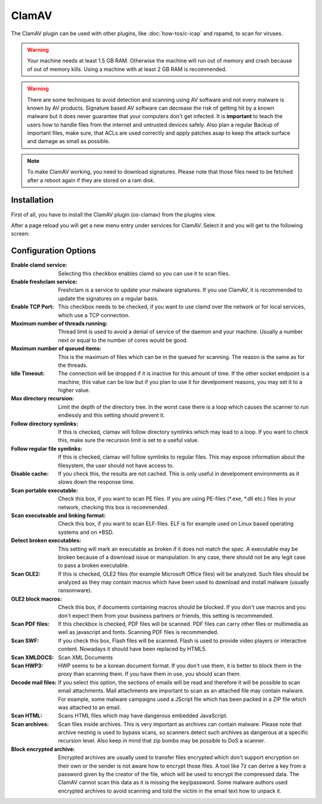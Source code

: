 ======
ClamAV
======

The ClamAV plugin can be used with other plugins, like :doc:`how-tos/c-icap` and rspamd, to scan for viruses.

.. Warning::
    Your machine needs at least 1.5 GB RAM. Otherwise the machine will run out of
    memory and crash because of out of memory kills. Using a machine with at least
    2 GB RAM is recommended.

.. Warning::
    There are some techniques to avoid detection and scanning using AV software and not
    every malware is known by AV products.
    Signature based AV software can decrease the risk of getting hit by a known malware
    but it does never guarantee that your computers don't get infected.
    It is **important** to teach the users how to handle files from the internet
    and untrusted devices safely. Also plan a regular Backup of important files, make sure,
    that ACLs are used correctly and apply patches asap to keep the attack surface and
    damage as small as possible.

.. Note::
    To make ClamAV working, you need to download signatures.
    Please note that those files need to be fetched after a reboot again if they
    are stored on a ram disk.

------------
Installation
------------

First of all, you have to install the ClamAV plugin (os-clamav) from the plugins view.

.. image:: ../images/menu_plugins.png


After a page reload you will get a new menu entry under services for ClamAV.
Select it and you will get to the following screen:

.. image:: images/clamav_settings.png

---------------------
Configuration Options
---------------------

:Enable clamd service:
    Selecting this checkbox enables clamd so you can use it to scan files.
:Enable freshclam service:
    Freshclam is a service to update your malware signatures.
    If you use ClamAV, it is recommended to update the signatures on a regular basis.
:Enable TCP Port:
    This checkbox needs to be checked, if you want to use clamd over the network or
    for local services, which use a TCP connection.
:Maximum number of threads running:
    Thread limit is used to avoid a denial of service of the daemon and your machine.
    Usually a number next or equal to the number of cores would be good.
:Maximum number of queued items:
    This is the maximum of files which can be in the queued for scanning.
    The reason is the same as for the threads. 
:Idle Timeout:
    The connection will be dropped if it is inactive for this amount of time.
    If the other socket endpoint is a machine, this value can be low but if you
    plan to use it for develpoment reasons, you may set it to a higher value.
:Max directory recursion:
    Limit the depth of the directory tree.
    In the worst case there is a loop which causes the scanner to run endlessly and
    this setting should prevent it.
:Follow directory symlinks:
    If this is checked, clamav will follow directory symlinks which may lead to a loop.
    If you want to check this, make sure the recursion limit is set to a useful value.
:Follow regular file symlinks:
    If this is checked, clamav will follow symlinks to regular files.
    This may expose information about the filesystem, the user should not have access to.
:Disable cache:
    If you check this, the results are not cached. This is only useful in develpoment
    environments as it slows down the response time.
:Scan portable executable:
    Check this box, if you want to scan PE files.
    If you are using PE-files (\*.exe, \*.dll etc.) files in your network,
    checking this box is recommended.
:Scan executeable and linking format:
    Check this box, if you want to scan ELF-files.
    ELF is for example used on Linux based operating systems and on \*BSD.
:Detect broken executables:
    This setting will mark an executable as broken if it does not match the spec.
    A executable may be broken because of a download issue or manipulation.
    In any case, there should not be any legit case to pass a broken executable.
:Scan OLE2:
    If this is checked, OLE2 files (for example Microsoft Office files) will be analyzed.
    Such files should be analyzed as they may contain macros which have been used to download
    and install malware (usually ransomware).
:OLE2 block macros:
    Check this box, if documents containing macros should be blocked. If you don't use macros and
    you don't expect them from your business partners or friends, this setting is recommended.
:Scan PDF files:
    If this checkbox is checked, PDF files will be scanned.
    PDF files can carry other files or multimedia as well as javascript and fonts.
    Scanning PDF files is recommended.
:Scan SWF:
    If you check this box, Flash files will be scanned.
    Flash is used to provide video players or interactive content.
    Nowadays it should have been replaced by HTML5.
:Scan XMLDOCS:
    Scan XML Documents
:Scan HWP3:
    HWP seems to be a korean document format. If you don't use them, 
    it is better to block them in the proxy than scanning them.
    If you have them in use, you should scan them.
:Decode mail files:
    If you select this option, the sections of emails will be read and therefore
    it will be possible to scan email attachments.
    Mail attachments are important to scan as an attached file may contain malware.
    For example, some malware campaigns used a JScript file which has been packed
    in a ZIP file which was attached to an email.
:Scan HTML:
    Scans HTML files which may have dangerous embedded JavaScript.
:Scan archives:
    Scan files inside archives.
    This is very important as archives can contain malware.
    Please note that archive nesting is used to bypass scans,
    so scanners detect such archives as dangerous at a specific recursion level.
    Also keep in mind that zip bombs may be possible to DoS a scanner.
:Block encrypted archive:
    Encrypted archives are usually used to transfer files encrypted which don't support encryption
    on their own or the sender is not aware how to encrypt those files.
    A tool like 7z can derive a key from a password given by the creator of the file,
    which will be used to encrypt the compressed data.
    The ClamAV cannot scan this data as it is missing the key/password. Some malware authors used
    encrypted archives to avoid scanning and told the victim in the email text how to unpack it.

